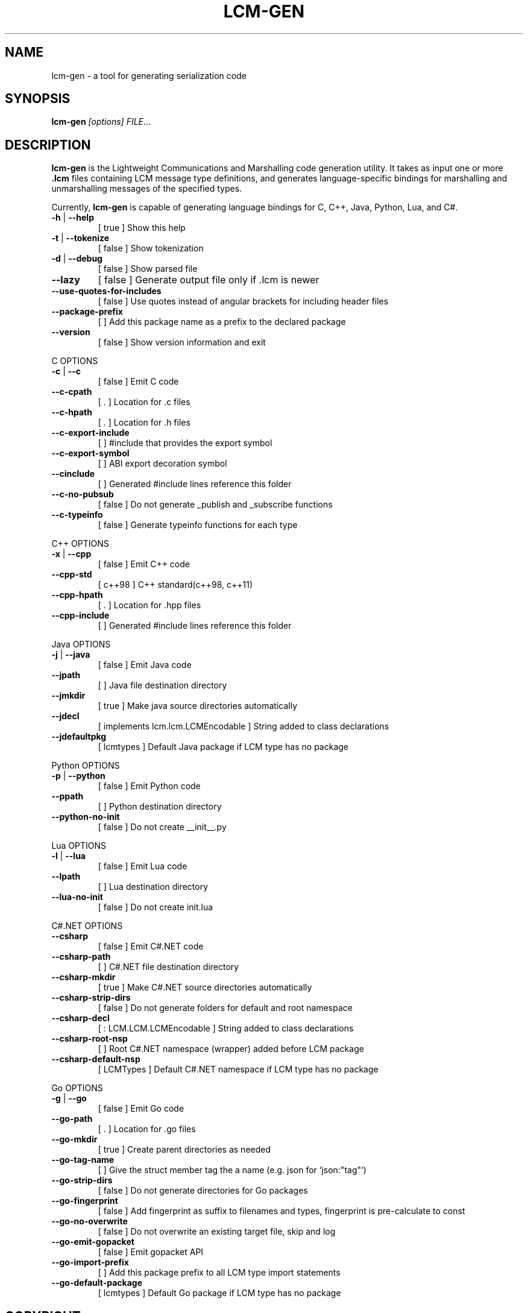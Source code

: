 .\" DO NOT MODIFY THIS FILE!  It was generated by help2man 1.49.3.
.TH LCM-GEN "1" "November 2024" "lcm-gen 1.5.0" "Lightweight Communications and Marshalling (LCM)"
.SH NAME
lcm-gen \- a tool for generating serialization code
.SH SYNOPSIS
.TP 5
\fBlcm-gen \fI[options]\fR \fIFILE\fR...
.SH DESCRIPTION
.PP
\fBlcm-gen\fR is the Lightweight Communications and Marshalling code generation
utility.  It takes as input one or more \fB.lcm\fR files containing LCM message
type definitions, and generates language-specific bindings for marshalling and
unmarshalling messages of the specified types.

Currently, \fBlcm-gen\fR is capable of generating language bindings for C, C++,
Java, Python, Lua, and C#.
.TP
\fB\-h\fR | \fB\-\-help\fR
[ true ]                            Show this help
.TP
\fB\-t\fR | \fB\-\-tokenize\fR
[ false ]                           Show tokenization
.TP
\fB\-d\fR | \fB\-\-debug\fR
[ false ]                           Show parsed file
.TP
\fB\-\-lazy\fR
[ false ]                           Generate output file only if .lcm is newer
.TP
\fB\-\-use\-quotes\-for\-includes\fR
[ false ]                           Use quotes instead of angular brackets for including header files
.TP
\fB\-\-package\-prefix\fR
[  ]                                Add this package name as a prefix to the declared package
.TP
\fB\-\-version\fR
[ false ]                           Show version information and exit
.PP
C OPTIONS
.TP
\fB\-c\fR | \fB\-\-c\fR
[ false ]                           Emit C code
.TP
\fB\-\-c\-cpath\fR
[ . ]                               Location for .c files
.TP
\fB\-\-c\-hpath\fR
[ . ]                               Location for .h files
.TP
\fB\-\-c\-export\-include\fR
[  ]                                #include that provides the export symbol
.TP
\fB\-\-c\-export\-symbol\fR
[  ]                                ABI export decoration symbol
.TP
\fB\-\-cinclude\fR
[  ]                                Generated #include lines reference this folder
.TP
\fB\-\-c\-no\-pubsub\fR
[ false ]                           Do not generate _publish and _subscribe functions
.TP
\fB\-\-c\-typeinfo\fR
[ false ]                           Generate typeinfo functions for each type
.PP
C++ OPTIONS
.TP
\fB\-x\fR | \fB\-\-cpp\fR
[ false ]                           Emit C++ code
.TP
\fB\-\-cpp\-std\fR
[ c++98 ]                           C++ standard(c++98, c++11)
.TP
\fB\-\-cpp\-hpath\fR
[ . ]                               Location for .hpp files
.TP
\fB\-\-cpp\-include\fR
[  ]                                Generated #include lines reference this folder
.PP
Java OPTIONS
.TP
\fB\-j\fR | \fB\-\-java\fR
[ false ]                           Emit Java code
.TP
\fB\-\-jpath\fR
[  ]                                Java file destination directory
.TP
\fB\-\-jmkdir\fR
[ true ]                            Make java source directories automatically
.TP
\fB\-\-jdecl\fR
[ implements lcm.lcm.LCMEncodable ] String added to class declarations
.TP
\fB\-\-jdefaultpkg\fR
[ lcmtypes ]                        Default Java package if LCM type has no package
.PP
Python OPTIONS
.TP
\fB\-p\fR | \fB\-\-python\fR
[ false ]                           Emit Python code
.TP
\fB\-\-ppath\fR
[  ]                                Python destination directory
.TP
\fB\-\-python\-no\-init\fR
[ false ]                           Do not create __init__.py
.PP
Lua OPTIONS
.TP
\fB\-l\fR | \fB\-\-lua\fR
[ false ]                           Emit Lua code
.TP
\fB\-\-lpath\fR
[  ]                                Lua destination directory
.TP
\fB\-\-lua\-no\-init\fR
[ false ]                           Do not create init.lua
.PP
C#.NET OPTIONS
.TP
\fB\-\-csharp\fR
[ false ]                           Emit C#.NET code
.TP
\fB\-\-csharp\-path\fR
[  ]                                C#.NET file destination directory
.TP
\fB\-\-csharp\-mkdir\fR
[ true ]                            Make C#.NET source directories automatically
.TP
\fB\-\-csharp\-strip\-dirs\fR
[ false ]                           Do not generate folders for default and root namespace
.TP
\fB\-\-csharp\-decl\fR
[ : LCM.LCM.LCMEncodable ]          String added to class declarations
.TP
\fB\-\-csharp\-root\-nsp\fR
[  ]                                Root C#.NET namespace (wrapper) added before LCM package
.TP
\fB\-\-csharp\-default\-nsp\fR
[ LCMTypes ]                        Default C#.NET namespace if LCM type has no package
.PP
Go OPTIONS
.TP
\fB\-g\fR | \fB\-\-go\fR
[ false ]                           Emit Go code
.TP
\fB\-\-go\-path\fR
[ . ]                               Location for .go files
.TP
\fB\-\-go\-mkdir\fR
[ true ]                            Create parent directories as needed
.TP
\fB\-\-go\-tag\-name\fR
[  ]                                Give the struct member tag the a name (e.g. json for `json:"tag"`)
.TP
\fB\-\-go\-strip\-dirs\fR
[ false ]                           Do not generate directories for Go packages
.TP
\fB\-\-go\-fingerprint\fR
[ false ]                           Add fingerprint as suffix to filenames and types, fingerprint is pre\-calculate to const
.TP
\fB\-\-go\-no\-overwrite\fR
[ false ]                           Do not overwrite an existing target file, skip and log
.TP
\fB\-\-go\-emit\-gopacket\fR
[ false ]                           Emit gopacket API
.TP
\fB\-\-go\-import\-prefix\fR
[  ]                                Add this package prefix to all LCM type import statements
.TP
\fB\-\-go\-default\-package\fR
[ lcmtypes ]                        Default Go package if LCM type has no package
.SH COPYRIGHT

lcm-gen is part of the Lightweight Communications and Marshalling (LCM) project.
Permission is granted to copy, distribute and/or modify it under the terms of
the GNU Lesser General Public License as published by the Free Software
Foundation; either version 2.1 of the License, or (at your option) any later
version.  See the file COPYING in the LCM distribution for more details
regarding distribution.

LCM is distributed in the hope that it will be useful,
but WITHOUT ANY WARRANTY; without even the implied warranty of
MERCHANTABILITY or FITNESS FOR A PARTICULAR PURPOSE.  See the GNU
Lesser General Public License for more details.
You should have received a copy of the GNU Lesser General Public
License along with LCM; if not, write to the Free Software Foundation, Inc., 51
Franklin Street, Fifth Floor, Boston, MA 02110-1301 USA
